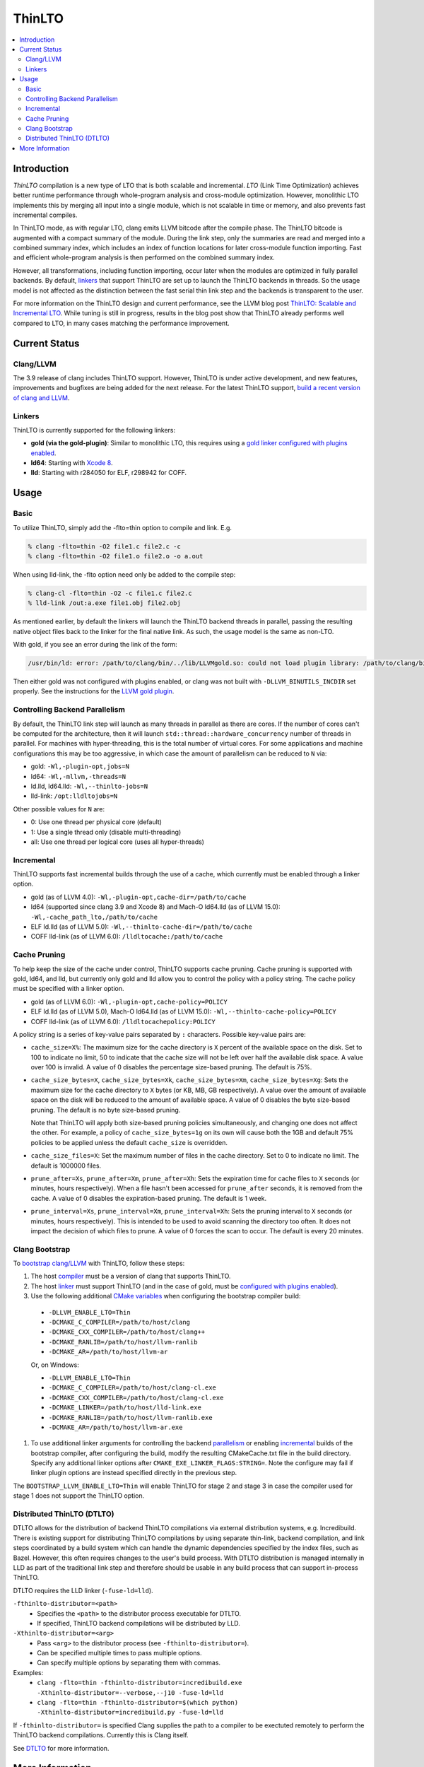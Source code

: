 =======
ThinLTO
=======

.. contents::
   :local:

Introduction
============

*ThinLTO* compilation is a new type of LTO that is both scalable and
incremental. *LTO* (Link Time Optimization) achieves better
runtime performance through whole-program analysis and cross-module
optimization. However, monolithic LTO implements this by merging all
input into a single module, which is not scalable
in time or memory, and also prevents fast incremental compiles.

In ThinLTO mode, as with regular LTO, clang emits LLVM bitcode after the
compile phase. The ThinLTO bitcode is augmented with a compact summary
of the module. During the link step, only the summaries are read and
merged into a combined summary index, which includes an index of function
locations for later cross-module function importing. Fast and efficient
whole-program analysis is then performed on the combined summary index.

However, all transformations, including function importing, occur
later when the modules are optimized in fully parallel backends.
By default, linkers_ that support ThinLTO are set up to launch
the ThinLTO backends in threads. So the usage model is not affected
as the distinction between the fast serial thin link step and the backends
is transparent to the user.

For more information on the ThinLTO design and current performance,
see the LLVM blog post `ThinLTO: Scalable and Incremental LTO
<http://blog.llvm.org/2016/06/thinlto-scalable-and-incremental-lto.html>`_.
While tuning is still in progress, results in the blog post show that
ThinLTO already performs well compared to LTO, in many cases matching
the performance improvement.

Current Status
==============

Clang/LLVM
----------
.. _compiler:

The 3.9 release of clang includes ThinLTO support. However, ThinLTO
is under active development, and new features, improvements and bugfixes
are being added for the next release. For the latest ThinLTO support,
`build a recent version of clang and LLVM
<https://llvm.org/docs/CMake.html>`_.

Linkers
-------
.. _linkers:
.. _linker:

ThinLTO is currently supported for the following linkers:

- **gold (via the gold-plugin)**:
  Similar to monolithic LTO, this requires using
  a `gold linker configured with plugins enabled
  <https://llvm.org/docs/GoldPlugin.html>`_.
- **ld64**:
  Starting with `Xcode 8 <https://developer.apple.com/xcode/>`_.
- **lld**:
  Starting with r284050 for ELF, r298942 for COFF.

Usage
=====

Basic
-----

To utilize ThinLTO, simply add the -flto=thin option to compile and link. E.g.

.. code-block:: console

  % clang -flto=thin -O2 file1.c file2.c -c
  % clang -flto=thin -O2 file1.o file2.o -o a.out

When using lld-link, the -flto option need only be added to the compile step:

.. code-block:: console

  % clang-cl -flto=thin -O2 -c file1.c file2.c
  % lld-link /out:a.exe file1.obj file2.obj

As mentioned earlier, by default the linkers will launch the ThinLTO backend
threads in parallel, passing the resulting native object files back to the
linker for the final native link.  As such, the usage model is the same as
non-LTO.

With gold, if you see an error during the link of the form:

.. code-block:: console

  /usr/bin/ld: error: /path/to/clang/bin/../lib/LLVMgold.so: could not load plugin library: /path/to/clang/bin/../lib/LLVMgold.so: cannot open shared object file: No such file or directory

Then either gold was not configured with plugins enabled, or clang
was not built with ``-DLLVM_BINUTILS_INCDIR`` set properly. See
the instructions for the
`LLVM gold plugin <https://llvm.org/docs/GoldPlugin.html#how-to-build-it>`_.

Controlling Backend Parallelism
-------------------------------
.. _parallelism:

By default, the ThinLTO link step will launch as many
threads in parallel as there are cores. If the number of
cores can't be computed for the architecture, then it will launch
``std::thread::hardware_concurrency`` number of threads in parallel.
For machines with hyper-threading, this is the total number of
virtual cores. For some applications and machine configurations this
may be too aggressive, in which case the amount of parallelism can
be reduced to ``N`` via:

- gold:
  ``-Wl,-plugin-opt,jobs=N``
- ld64:
  ``-Wl,-mllvm,-threads=N``
- ld.lld, ld64.lld:
  ``-Wl,--thinlto-jobs=N``
- lld-link:
  ``/opt:lldltojobs=N``

Other possible values for ``N`` are:

- 0:
  Use one thread per physical core (default)
- 1:
  Use a single thread only (disable multi-threading)
- all:
  Use one thread per logical core (uses all hyper-threads)

Incremental
-----------
.. _incremental:

ThinLTO supports fast incremental builds through the use of a cache,
which currently must be enabled through a linker option.

- gold (as of LLVM 4.0):
  ``-Wl,-plugin-opt,cache-dir=/path/to/cache``
- ld64 (supported since clang 3.9 and Xcode 8) and Mach-O ld64.lld (as of LLVM
  15.0):
  ``-Wl,-cache_path_lto,/path/to/cache``
- ELF ld.lld (as of LLVM 5.0):
  ``-Wl,--thinlto-cache-dir=/path/to/cache``
- COFF lld-link (as of LLVM 6.0):
  ``/lldltocache:/path/to/cache``

Cache Pruning
-------------

To help keep the size of the cache under control, ThinLTO supports cache
pruning. Cache pruning is supported with gold, ld64, and lld, but currently only
gold and lld allow you to control the policy with a policy string. The cache
policy must be specified with a linker option.

- gold (as of LLVM 6.0):
  ``-Wl,-plugin-opt,cache-policy=POLICY``
- ELF ld.lld (as of LLVM 5.0), Mach-O ld64.lld (as of LLVM 15.0):
  ``-Wl,--thinlto-cache-policy=POLICY``
- COFF lld-link (as of LLVM 6.0):
  ``/lldltocachepolicy:POLICY``

A policy string is a series of key-value pairs separated by ``:`` characters.
Possible key-value pairs are:

- ``cache_size=X%``: The maximum size for the cache directory is ``X`` percent
  of the available space on the disk. Set to 100 to indicate no limit,
  50 to indicate that the cache size will not be left over half the available
  disk space. A value over 100 is invalid. A value of 0 disables the percentage
  size-based pruning. The default is 75%.

- ``cache_size_bytes=X``, ``cache_size_bytes=Xk``, ``cache_size_bytes=Xm``,
  ``cache_size_bytes=Xg``:
  Sets the maximum size for the cache directory to ``X`` bytes (or KB, MB,
  GB respectively). A value over the amount of available space on the disk
  will be reduced to the amount of available space. A value of 0 disables
  the byte size-based pruning. The default is no byte size-based pruning.

  Note that ThinLTO will apply both size-based pruning policies simultaneously,
  and changing one does not affect the other. For example, a policy of
  ``cache_size_bytes=1g`` on its own will cause both the 1GB and default 75%
  policies to be applied unless the default ``cache_size`` is overridden.

- ``cache_size_files=X``:
  Set the maximum number of files in the cache directory. Set to 0 to indicate
  no limit. The default is 1000000 files.

- ``prune_after=Xs``, ``prune_after=Xm``, ``prune_after=Xh``: Sets the
  expiration time for cache files to ``X`` seconds (or minutes, hours
  respectively).  When a file hasn't been accessed for ``prune_after`` seconds,
  it is removed from the cache. A value of 0 disables the expiration-based
  pruning. The default is 1 week.

- ``prune_interval=Xs``, ``prune_interval=Xm``, ``prune_interval=Xh``:
  Sets the pruning interval to ``X`` seconds (or minutes, hours
  respectively). This is intended to be used to avoid scanning the directory
  too often. It does not impact the decision of which files to prune. A
  value of 0 forces the scan to occur. The default is every 20 minutes.

Clang Bootstrap
---------------

To `bootstrap clang/LLVM <https://llvm.org/docs/AdvancedBuilds.html#bootstrap-builds>`_
with ThinLTO, follow these steps:

1. The host compiler_ must be a version of clang that supports ThinLTO.
#. The host linker_ must support ThinLTO (and in the case of gold, must be
   `configured with plugins enabled <https://llvm.org/docs/GoldPlugin.html>`_).
#. Use the following additional `CMake variables
   <https://llvm.org/docs/CMake.html#options-and-variables>`_
   when configuring the bootstrap compiler build:

  * ``-DLLVM_ENABLE_LTO=Thin``
  * ``-DCMAKE_C_COMPILER=/path/to/host/clang``
  * ``-DCMAKE_CXX_COMPILER=/path/to/host/clang++``
  * ``-DCMAKE_RANLIB=/path/to/host/llvm-ranlib``
  * ``-DCMAKE_AR=/path/to/host/llvm-ar``

  Or, on Windows:

  * ``-DLLVM_ENABLE_LTO=Thin``
  * ``-DCMAKE_C_COMPILER=/path/to/host/clang-cl.exe``
  * ``-DCMAKE_CXX_COMPILER=/path/to/host/clang-cl.exe``
  * ``-DCMAKE_LINKER=/path/to/host/lld-link.exe``
  * ``-DCMAKE_RANLIB=/path/to/host/llvm-ranlib.exe``
  * ``-DCMAKE_AR=/path/to/host/llvm-ar.exe``

#. To use additional linker arguments for controlling the backend
   parallelism_ or enabling incremental_ builds of the bootstrap compiler,
   after configuring the build, modify the resulting CMakeCache.txt file in the
   build directory. Specify any additional linker options after
   ``CMAKE_EXE_LINKER_FLAGS:STRING=``. Note the configure may fail if
   linker plugin options are instead specified directly in the previous step.

The ``BOOTSTRAP_LLVM_ENABLE_LTO=Thin`` will enable ThinLTO for stage 2 and
stage 3 in case the compiler used for stage 1 does not support the ThinLTO
option.

Distributed ThinLTO (DTLTO)
---------------------------

DTLTO allows for the distribution of backend ThinLTO compilations via external
distribution systems, e.g. Incredibuild. There is existing support for
distributing ThinLTO compilations by using separate thin-link, backend
compilation, and link steps coordinated by a build system which can handle the
dynamic dependencies specified by the index files, such as Bazel. However, this
often requires changes to the user's build process. With DTLTO distribution is
managed internally in LLD as part of the traditional link step and therefore
should be usable in any build process that can support in-process ThinLTO.

DTLTO requires the LLD linker (``-fuse-ld=lld``).

``-fthinlto-distributor=<path>``
   - Specifies the ``<path>`` to the distributor process executable for DTLTO.
   - If specified, ThinLTO backend compilations will be distributed by LLD.

``-Xthinlto-distributor=<arg>``
   - Pass ``<arg>`` to the distributor process (see ``-fthinlto-distributor=``).
   - Can be specified multiple times to pass multiple options.
   - Can specify multiple options by separating them with commas.

Examples:
   - ``clang -flto=thin -fthinlto-distributor=incredibuild.exe -Xthinlto-distributor=--verbose,--j10 -fuse-ld=lld``
   - ``clang -flto=thin -fthinlto-distributor=$(which python) -Xthinlto-distributor=incredibuild.py -fuse-ld=lld``

If ``-fthinlto-distributor=`` is specified Clang supplies the path to a compiler
to be exectuted remotely to perform the ThinLTO backend compilations. Currently
this is Clang itself.

See `DTLTO <https://lld.llvm.org/dtlto.html>`_ for more information.

More Information
================

* From LLVM project blog:
  `ThinLTO: Scalable and Incremental LTO
  <http://blog.llvm.org/2016/06/thinlto-scalable-and-incremental-lto.html>`_
